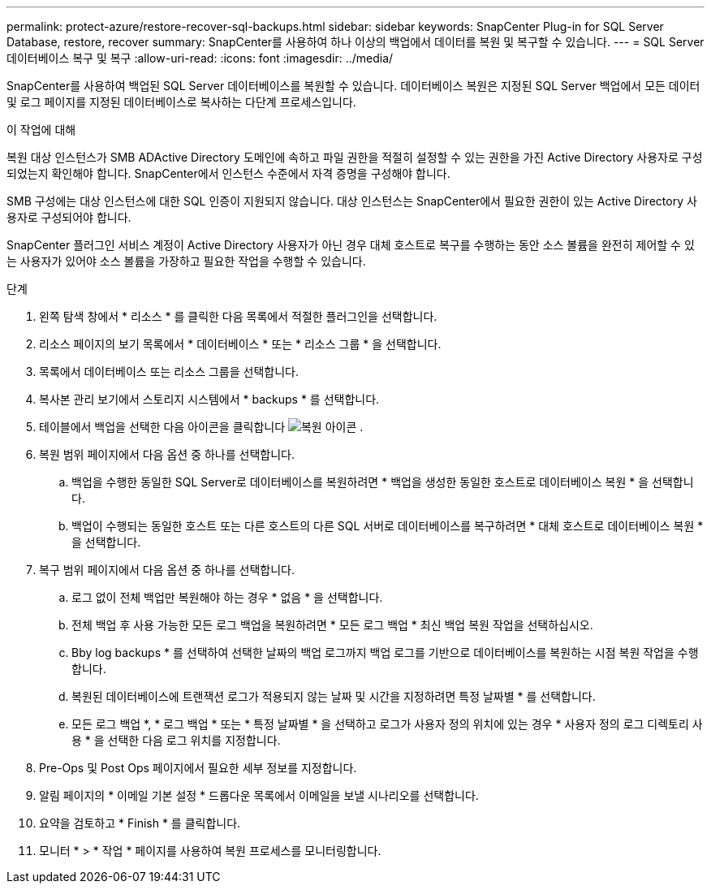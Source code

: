 ---
permalink: protect-azure/restore-recover-sql-backups.html 
sidebar: sidebar 
keywords: SnapCenter Plug-in for SQL Server Database, restore, recover 
summary: SnapCenter를 사용하여 하나 이상의 백업에서 데이터를 복원 및 복구할 수 있습니다. 
---
= SQL Server 데이터베이스 복구 및 복구
:allow-uri-read: 
:icons: font
:imagesdir: ../media/


[role="lead"]
SnapCenter를 사용하여 백업된 SQL Server 데이터베이스를 복원할 수 있습니다. 데이터베이스 복원은 지정된 SQL Server 백업에서 모든 데이터 및 로그 페이지를 지정된 데이터베이스로 복사하는 다단계 프로세스입니다.

.이 작업에 대해
복원 대상 인스턴스가 SMB ADActive Directory 도메인에 속하고 파일 권한을 적절히 설정할 수 있는 권한을 가진 Active Directory 사용자로 구성되었는지 확인해야 합니다. SnapCenter에서 인스턴스 수준에서 자격 증명을 구성해야 합니다.

SMB 구성에는 대상 인스턴스에 대한 SQL 인증이 지원되지 않습니다. 대상 인스턴스는 SnapCenter에서 필요한 권한이 있는 Active Directory 사용자로 구성되어야 합니다.

SnapCenter 플러그인 서비스 계정이 Active Directory 사용자가 아닌 경우 대체 호스트로 복구를 수행하는 동안 소스 볼륨을 완전히 제어할 수 있는 사용자가 있어야 소스 볼륨을 가장하고 필요한 작업을 수행할 수 있습니다.

.단계
. 왼쪽 탐색 창에서 * 리소스 * 를 클릭한 다음 목록에서 적절한 플러그인을 선택합니다.
. 리소스 페이지의 보기 목록에서 * 데이터베이스 * 또는 * 리소스 그룹 * 을 선택합니다.
. 목록에서 데이터베이스 또는 리소스 그룹을 선택합니다.
. 복사본 관리 보기에서 스토리지 시스템에서 * backups * 를 선택합니다.
. 테이블에서 백업을 선택한 다음 아이콘을 클릭합니다 image:../media/restore_icon.gif["복원 아이콘"] .
. 복원 범위 페이지에서 다음 옵션 중 하나를 선택합니다.
+
.. 백업을 수행한 동일한 SQL Server로 데이터베이스를 복원하려면 * 백업을 생성한 동일한 호스트로 데이터베이스 복원 * 을 선택합니다.
.. 백업이 수행되는 동일한 호스트 또는 다른 호스트의 다른 SQL 서버로 데이터베이스를 복구하려면 * 대체 호스트로 데이터베이스 복원 * 을 선택합니다.


. 복구 범위 페이지에서 다음 옵션 중 하나를 선택합니다.
+
.. 로그 없이 전체 백업만 복원해야 하는 경우 * 없음 * 을 선택합니다.
.. 전체 백업 후 사용 가능한 모든 로그 백업을 복원하려면 * 모든 로그 백업 * 최신 백업 복원 작업을 선택하십시오.
.. Bby log backups * 를 선택하여 선택한 날짜의 백업 로그까지 백업 로그를 기반으로 데이터베이스를 복원하는 시점 복원 작업을 수행합니다.
.. 복원된 데이터베이스에 트랜잭션 로그가 적용되지 않는 날짜 및 시간을 지정하려면 특정 날짜별 * 를 선택합니다.
.. 모든 로그 백업 *, * 로그 백업 * 또는 * 특정 날짜별 * 을 선택하고 로그가 사용자 정의 위치에 있는 경우 * 사용자 정의 로그 디렉토리 사용 * 을 선택한 다음 로그 위치를 지정합니다.


. Pre-Ops 및 Post Ops 페이지에서 필요한 세부 정보를 지정합니다.
. 알림 페이지의 * 이메일 기본 설정 * 드롭다운 목록에서 이메일을 보낼 시나리오를 선택합니다.
. 요약을 검토하고 * Finish * 를 클릭합니다.
. 모니터 * > * 작업 * 페이지를 사용하여 복원 프로세스를 모니터링합니다.

